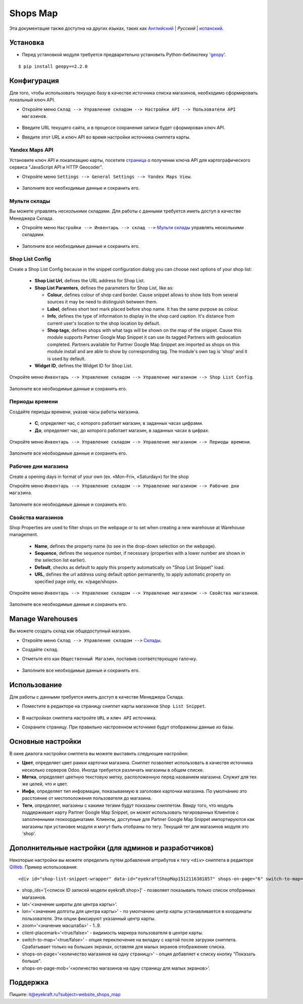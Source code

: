 ===========
 Shops Map
===========

Эта документация также доступна на других языках, таких как `Английский <index.rst>`_ | *Pусский* | `испанский <index_es.rst>`_.


Установка
=========

* Перед установкой модуля требуется предварительно установить Python-библиотеку '`geopy <https://geopy.readthedocs.io/en/latest/>`_'.

::

    $ pip install geopy==2.2.0


Конфигурация
============

Для того, чтобы использовать текущую базу в качестве источника списка магазинов, необходимо сформировать локальный ключ API.

* Откройте меню ``Склад --> Управление складом --> Настройки API --> Пользователи API магазинов``.

    .. figure:: ../static/description/scr_man_shop_api_users_form.png
      :width: 600px
      :alt: Скриншот для Пользователи API магазинов

* Введите URL текущего сайта, и в процессе сохранения записи будет сформирован ключ API.

* Введите этот URL и ключ API во время настройки источника сниппета карты.


Yandex Maps API
---------------

Установите ключ API и локализацию карты, посетите `страница <https://yandex.com/dev/maps/jsapi/doc/2.1/quick-start/index.html#get-api-key>`_ о получении ключа API для картографического сервиса "JavaScript API и HTTP Geocoder".

* Откройте меню ``Settings --> General Settings --> Yandex Maps View``.

    .. figure:: ../static/description/scr_man_yandex_settings_form.png
      :width: 600px
      :alt: Скриншот аддона для просмотра Яндекс Карт

* Заполните все необходимые данные и сохранить его.


Мульти склады
-------------

Вы можете управлять несколькими складами. Для работы с данными требуется иметь доступ в качестве Менеджера Склада.

* Откройте меню ``Настройки --> Инвентарь --> склад -->`` `Мульти склады <https://www.odoo.com/documentation/13.0/applications/inventory_and_mrp/inventory/management/warehouses/warehouse_creation.html>`_ управлять несколькими складами.

    .. figure:: ../static/description/scr_man_warehouses_settings_form.png
      :width: 600px
      :alt: Скриншот для Мульти склады

* Заполните все необходимые данные и сохранить его.


Shop List Config
----------------

Create a Shop List Config because in the snippet configuration dialog you can choose next options of your shop list:

    * **Shop List Url**, defines the URL address for Shop List.

    * **Shop List Paramters**, defines the parameters for Shop List, like as:

      * **Colour**, defines colour of shop card border. Cause snippet allows to show lists from several sources it may be need to distinguish between them.

      * **Label**, defines short text mark placed before shop name. It has the same purpose as colour.

      * **Info**, defines the type of information to display in the shop card caption. It's distance from current user's location to the shop location by default.

      * **Shop tags**, defines shops with what tags will be shown on the map of the snippet. Cause this module supports Partner Google Map Snippet it can use its tagged Partners with geolocation completed. Partners available for Partner Google Map Snippet are imported as shops on this module install and are able to show by corresponding tag. The module's own tag is 'shop' and it is used by default.

    * **Widget ID**, defines the Widget ID for Shop List.

Откройте меню ``Инвентарь --> Управление складом --> Управление магазином --> Shop List Config``.

    .. figure:: ../static/description/scr_man_shop_urls_form.png
      :width: 600px
      :alt: Скриншот для Shop List Config

Заполните все необходимые данные и сохранить его.


Периоды времени
---------------

Создайте периоды времени, указав часы работы магазина.

    * **С**, определяет час, с которого работает магазин, в заданных часах цифрами.

    * **До**, определяет час, до которого работает магазин, в заданных часах в цифрах.

Откройте меню ``Инвентарь --> Управление складом --> Управление магазином --> Периоды времени``.

    .. figure:: ../static/description/scr_man_period_of_time_form.png
      :width: 600px
      :alt: Скриншот для Периоды времени

Заполните все необходимые данные и сохранить его.


Рабочие дни магазина
--------------------

Create a opening days in format of your own (ex. «Mon-Fri», «Saturday») for the shop

Откройте меню ``Инвентарь --> Управление складом --> Управление магазином --> Рабочие дни магазина``.

    .. figure:: ../static/description/scr_man_shop_work_days_form.png
      :width: 600px
      :alt: Скриншот для Рабочие дни магазина

Заполните все необходимые данные и сохранить его.


Свойства магазинов
------------------

Shop Properties are used to filter shops on the webpage or to set when creating a new warehouse at Warehouse management.

    * **Name**, defines the property name (to see in the drop-down selection on the webpage).

    * **Sequence**, defines the sequence number, if necessary (properties with a lower number are shown in the selection list earlier).

    * **Default**, checks as default to apply this property automatically on "Shop List Snippet" load.

    * **URL**, defines the url address using default option permanently, to apply automatic property on specified page only, ex. «/page/shops».

Откройте меню ``Инвентарь --> Управление складом --> Управление магазином --> Свойства магазинов``.

    .. figure:: ../static/description/scr_man_shop_property_form.png
      :width: 600px
      :alt: Скриншот для Свойства магазинов

Заполните все необходимые данные и сохранить его.


Manage Warehouses
=================

Вы можете создать склад как общедоступный магазин.

* Откройте меню ``Склад --> Управление складом -->`` `Склады <https://www.odoo.com/documentation/13.0/applications/inventory_and_mrp/inventory/management/warehouses.html>`_.

* Создайте ``склад``.

* Отметьте его как ``Общественный Магазин``, поставив соответствующую галочку.

    .. figure:: ../static/description/scr_man_warehouse_as_shop.png
      :width: 600px
      :alt: Скриншот для Склад как общественный магазин

* Заполните все необходимые данные и сохранить его.


Использование
=============

Для работы с данными требуется иметь доступ в качестве Менеджера Склада.

* Поместите в редакторе на страницу сниппет карты магазинов ``Shop List Snippet``.

    .. figure:: ../static/description/scr_man_shop_list_snippet.png
      :width: 600px
      :alt: Скриншот для Shop List Snippet

* В настройках сниппета настройте ``URL`` и ``ключ API`` источника.

* Сохраните страницу. При правильно настроенном источнике будут отображены данные из базы.


Основные настройки
==================

В окне диалога настройки сниппета вы можете выставить следующие настройки:

* **Цвет**, определяет цвет рамки карточки магазина. Сниппет позволяет использовать в качестве источника несколько серверов Odoo. Иногда требуется различать магазины в общем списке.

* **Метка**, определяет цветную текстовую метку, расположенную перед названием магазина. Служит для тех же целей, что и цвет.

* **Инфо**, определяет тип информации, показываемую в заголовке карточки магазина. По умолчанию это расстояние от местоположения пользователя до магазина.

* **Теги**, определяет, магазины с какими тегами будут показаны сниппетом. Ввиду того, что модуль поддерживает карту Partner Google Map Snippet, он может использовать тегированных Клиентов с заполненными геокоординатами. Клиенты, доступные для Partner Google Map Snippet импортируются как магазины при установке модуля и могут быть отобраны по тегу. Текущий тег для магазинов модуля это 'shop'.


Дополнительные настройки (для админов и разработчиков)
======================================================

Некоторые настройки вы можете определить путем добавления аттрибутов к тегу ``<div>`` сниппета в редакторе `QWeb <https://www.odoo.com/documentation/13.0/developer/reference/javascript/qweb.html>`_.
Пример использования:

::

	<div id="shop-list-snippet-wrapper" data-id="eyekraftShopMap1512116381857" shops-on-page="6" switch-to-map="true">

* shop_ids='[<список ID записей модели eyekraft.shop>]' - позволяет показывать только список отобранных магазинов.

* lat='<значение широты для центра карты>'.

* lon='<значение долготы для центра карты>' - по умолчанию центр карты устанавливается в координаты пользователя. Эти опции фиксируют указанный центр карты.

* zoom='<значение масштаба>' - 1..9.

* client-placemark='<true/false>' - видимость маркера пользователя в центре карты.

* switch-to-map='<true/false>' - опция переключение на вкладку с картой после загрузки сниппета. Срабатывает только на больших экранах, оставляя для малых экранов отображение списка.

* shops-on-page='<количество магазинов на одну страницу>' - опция добавляет к списку кнопку "Показать больше".

* shops-on-page-mob='<количество магазинов на одну страницу для малых экранов>'.


Поддержка
=========

Пишите: it@eyekraft.ru?subject=website_shops_map
